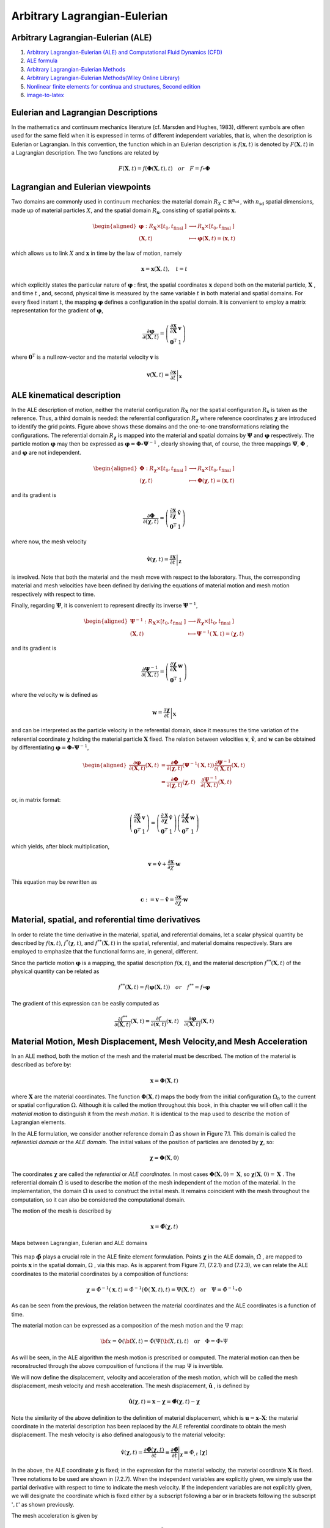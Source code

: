 Arbitrary Lagrangian-Eulerian
==================================
 
Arbitrary Lagrangian-Eulerian (ALE)
---------------------------------------------------------------------------
#. `Arbitrary Lagrangian-Eulerian (ALE) and Computational Fluid Dynamics (CFD) <https://2021.help.altair.com/2021/hwsolvers/rad/topics/solvers/rad/arbitrary_lagrangian_eulerian_computational_fluid_dynamics_c.htm>`_
#. `ALE formula <https://max.book118.com/html/2016/1212/71106288.shtm>`_
#. `Arbitrary Lagrangian-Eulerian Methods <https://ww2.lacan.upc.edu/scientificPublications/files/pdfs/2017-ECM-DHPR-blanc.pdf>`_
#. `Arbitrary Lagrangian-Eulerian Methods(Wiley Online Library) <https://onlinelibrary.wiley.com/doi/full/10.1002/0470091355.ecm009>`_
#. `Nonlinear finite elements for continua and structures, Second edition <https://www.wiley.com/en-nz/Nonlinear+Finite+Elements+for+Continua+and+Structures%2C+2nd+Edition-p-9781118632703>`_
#. `image-to-latex <https://github.com/kingyiusuen/image-to-latex/>`_




Eulerian and Lagrangian Descriptions
---------------------------------------------------------------------------
In the mathematics and continuum mechanics literature (cf. Marsden and Hughes, 1983),
different symbols are often used for the same field when it is expressed in terms of different
independent variables, that is, when the description is Eulerian or Lagrangian. In this
convention, the function which in an Eulerian description is :math:`f(\mathbf{x},t)` is denoted by :math:`F(\mathbf{X},t)` in a
Lagrangian description. The two functions are related by

.. math::
  F(\mathbf{X},t)=f(\mathbf{\Phi}(\mathbf{X},t),t) \quad or \quad F=f\circ  \mathbf{\Phi}

Lagrangian and Eulerian viewpoints
---------------------------------------------------------------------------

Two domains are commonly used in continuum mechanics: the material domain :math:`R_{X} \subset \mathbb{R}^{n_{\text {sd }}}`,
with :math:`n_{\text {sd }}` spatial dimensions, made up of material particles :math:`X`, and the spatial domain :math:`R_{\boldsymbol{x}}`,
consisting of spatial points :math:`\boldsymbol{x}`.

.. image:: images/ale1.png
   :width: 600

.. math::
  \begin{aligned}
    \boldsymbol{\varphi}: R_{\boldsymbol{X}} \times\left[t_{0}, t_{\text {final }}]\right. & \longrightarrow R_{\boldsymbol{x}} \times\left[t_{0}, t_{\text {final }}]\right. \\
    (\boldsymbol{X}, t) & \longmapsto \boldsymbol{\varphi}(\boldsymbol{X}, t)=(\boldsymbol{x}, t)
  \end{aligned}
  
which allows us to link :math:`X` and :math:`\boldsymbol{x}` in time by the law of motion, namely

.. math::
  \boldsymbol{x}=\boldsymbol{x}(\boldsymbol{X}, t), \quad t=t
  
which explicitly states the particular nature of :math:`\boldsymbol{\varphi}` : first, the spatial coordinates :math:`\boldsymbol{x}` depend both
on the material particle, :math:`\boldsymbol{X}` , and time :math:`t` , and, second, physical time is measured by the same
variable :math:`t` in both material and spatial domains. For every fixed instant :math:`t`, the mapping :math:`\boldsymbol{\varphi}` defines
a configuration in the spatial domain. It is convenient to employ a matrix representation for
the gradient of :math:`\boldsymbol{\varphi}`,

.. math::
  \frac{\partial \boldsymbol{\varphi}}{\partial(\boldsymbol{X}, t)}=\left(\begin{array}{cc}
  \frac{\partial \boldsymbol{x}}{\partial \boldsymbol{X}} & \boldsymbol{v} \\
  \mathbf{0}^{\mathrm{T}} & 1
  \end{array}\right)  
  
where :math:`\mathbf{0}^{\mathrm{T}}` is a null row-vector and the material velocity :math:`\boldsymbol{v}` is

.. math::
  \boldsymbol{v}(\boldsymbol{X}, t)=\left.\frac{\partial \boldsymbol{x}}{\partial t}\right|_{\boldsymbol{x}}  
  
ALE kinematical description
---------------------------------------------------------------------------

.. image:: images/ale2.png
   :width: 500
   
In the ALE description of motion, neither the material configuration :math:`R_{\boldsymbol{X}}` nor the spatial
configuration :math:`R_{\boldsymbol{x}}` is taken as the reference. Thus, a third domain is needed: the referential
configuration :math:`R_{\boldsymbol{\chi}}` where reference coordinates :math:`\boldsymbol{\chi}` are introduced to identify the grid points.
Figure above shows these domains and the one-to-one transformations relating the configurations.
The referential domain :math:`R_{\boldsymbol{\chi}}` is mapped into the material and spatial domains by :math:`\boldsymbol{\Psi}` and :math:`\boldsymbol{\varphi}`
respectively. The particle motion :math:`\boldsymbol{\varphi}`  may then be expressed as :math:`\boldsymbol{\varphi}=\boldsymbol{\Phi} \circ \boldsymbol{\Psi}^{-1}` , clearly showing
that, of course, the three mappings :math:`\boldsymbol{\Psi}`, :math:`\boldsymbol{\Phi}` , and :math:`\boldsymbol{\varphi}` are not independent. 
  
.. math::
  \begin{aligned}
  \boldsymbol{\Phi}: R_{\boldsymbol{\chi}} \times\left[t_0, t_{\text {final }}]\right. & \longrightarrow R_{\boldsymbol{x}} \times\left[t_0, t_{\text {final }}]\right. \\
  (\boldsymbol{\chi}, t) & \longmapsto \boldsymbol{\Phi}(\boldsymbol{\chi}, t)=(\boldsymbol{x}, t)
  \end{aligned}
  
and its gradient is

.. math::
  \frac{\partial \boldsymbol{\Phi}}{\partial(\boldsymbol{\chi}, t)}=\left(\begin{array}{ll}
  \frac{\partial \boldsymbol{x}}{\partial \boldsymbol{\chi}} & \hat{\boldsymbol{v}} \\
  \mathbf{0}^{\mathrm{T}} & 1
  \end{array}\right)
  
where now, the mesh velocity

.. math::
  \hat{\boldsymbol{v}}(\boldsymbol{\chi}, t)=\left.\frac{\partial \boldsymbol{x}}{\partial t}\right|_{\boldsymbol{\chi}}
  
is involved. Note that both the material and the mesh move with respect to the laboratory.
Thus, the corresponding material and mesh velocities have been defined by deriving the
equations of material motion and mesh motion respectively with respect to time.

Finally, regarding :math:`\boldsymbol{\Psi}`, it is convenient to represent directly its inverse :math:`\boldsymbol{\Psi}^{-1}`,

.. math::
  \begin{aligned}
  \boldsymbol{\Psi}^{-1}: R_{\boldsymbol{X}} \times\left[t_0, t_{\text {final }}]\right. & \longrightarrow R_{\boldsymbol{\chi}} \times\left[t_0, t_{\text {final }}]\right. \\
  (\boldsymbol{X}, t) & \longmapsto \boldsymbol{\Psi}^{-1}(\boldsymbol{X}, t)=(\boldsymbol{\chi}, t)
  \end{aligned}
  
and its gradient is

.. math::
  \frac{\partial \boldsymbol{\Psi}^{-1}}{\partial(\boldsymbol{X}, t)}=\left(\begin{array}{cc}
  \frac{\partial \boldsymbol{\chi}}{\partial \boldsymbol{X}} & \boldsymbol{w} \\
  \mathbf{0}^{\mathrm{T}} & 1
  \end{array}\right)
  
where the velocity :math:`\boldsymbol{w}` is defined as  

.. math::
  \boldsymbol{w}=\left.\frac{\partial \boldsymbol{\chi}}{\partial t}\right|_{\boldsymbol{X}}
  
and can be interpreted as the particle velocity in the referential domain, since it measures
the time variation of the referential coordinate :math:`\boldsymbol{\chi}` holding the material particle :math:`\boldsymbol{X}` fixed. The
relation between velocities :math:`\boldsymbol{v}`, :math:`\hat{\boldsymbol{v}}`, and :math:`\boldsymbol{w}` can be obtained by differentiating :math:`\boldsymbol{\varphi}=\boldsymbol{\Phi} \circ \boldsymbol{\Psi}^{-1}`,

.. math::
  \begin{aligned}
  \frac{\partial \boldsymbol{\varphi}}{\partial(\boldsymbol{X}, t)}(\boldsymbol{X}, t) & =\frac{\partial \boldsymbol{\Phi}}{\partial(\boldsymbol{\chi}, t)}\left(\boldsymbol{\Psi}^{-1}(\boldsymbol{X}, t)\right) \frac{\partial \boldsymbol{\Psi}^{-1}}{\partial(\boldsymbol{X}, t)}(\boldsymbol{X}, t) \\
  & =\frac{\partial \boldsymbol{\Phi}}{\partial(\boldsymbol{\chi}, t)}(\boldsymbol{\chi}, t) \quad \frac{\partial \boldsymbol{\Psi}^{-1}}{\partial(\boldsymbol{X}, t)}(\boldsymbol{X}, t)
  \end{aligned}
  
or, in matrix format:

.. math::
  \left(\begin{array}{cc}
  \frac{\partial \boldsymbol{x}}{\partial \boldsymbol{X}} & \boldsymbol{v} \\
  \mathbf{0}^T & 1
  \end{array}\right)=\left(\begin{array}{ll}
  \frac{\partial \boldsymbol{x}}{\partial \boldsymbol{\chi}} & \hat{\boldsymbol{v}} \\
  \mathbf{0}^T & 1
  \end{array}\right)\left(\begin{array}{cc}
  \frac{\partial \boldsymbol{\chi}}{\partial \boldsymbol{X}} & \boldsymbol{w} \\
  \mathbf{0}^T & 1
  \end{array}\right)
  
which yields, after block multiplication,

.. math::
  \boldsymbol{v}=\hat{\boldsymbol{v}}+\frac{\partial \boldsymbol{x}}{\partial \chi} \cdot \boldsymbol{w}

This equation may be rewritten as

.. math::
  \boldsymbol{c}:=\boldsymbol{v}-\hat{\boldsymbol{v}}=\frac{\partial \boldsymbol{x}}{\partial \chi} \cdot \boldsymbol{w}
  
Material, spatial, and referential time derivatives
---------------------------------------------------------------------------

In order to relate the time derivative in the material, spatial, and referential domains, let
a scalar physical quantity be described by :math:`f(\boldsymbol{x}, t)`, :math:`f^{*}(\boldsymbol{\chi}, t)`, and :math:`f^{* *}(\boldsymbol{X}, t)` in the spatial,
referential, and material domains respectively. Stars are employed to emphasize that the
functional forms are, in general, different.

Since the particle motion :math:`\boldsymbol{\varphi}` is a mapping, the spatial description :math:`f(\boldsymbol{x}, t)`, and the material
description :math:`f^{* *}(\boldsymbol{X}, t)` of the physical quantity can be related as

.. math::
  f^{* *}(\boldsymbol{X}, t)=f(\boldsymbol{\varphi}(\boldsymbol{X}, t)) \quad or \quad f^{* *}=f \circ \boldsymbol{\varphi}
  
The gradient of this expression can be easily computed as

.. math::
  \frac{\partial f^{* *}}{\partial(\boldsymbol{X}, t)}(\boldsymbol{X}, t)=\frac{\partial f}{\partial(\boldsymbol{x}, t)}(\boldsymbol{x}, t) \quad \frac{\partial \boldsymbol{\varphi}}{\partial(\boldsymbol{X}, t)}(\boldsymbol{X}, t)
  
  
Material Motion, Mesh Displacement, Mesh Velocity,and Mesh Acceleration
---------------------------------------------------------------------------

In an ALE method, both the motion of the mesh and the material must be described. The
motion of the material is described as before by:

.. math::
  \mathbf{x}=\boldsymbol{\Phi}(\mathbf{X}, t)
  
where :math:`\mathbf{X}` are the material coordinates. The function :math:`\boldsymbol{\Phi}(\mathbf{X}, t)` maps the body from the initial configuration :math:`\Omega_{0}` to the current or spatial configuration :math:`\Omega`. Although it is called the motion
throughout this book, in this chapter we will often call it the *material motion* to distinguish it
from the *mesh motion*. It is identical to the map used to describe the motion of Lagrangian elements.

In the ALE formulation, we consider another reference domain :math:`\hat{\Omega}` as shown in Figure 7.1.
This domain is called the *referential domain* or the *ALE domain*. The initial values of the
position of particles are denoted by :math:`\boldsymbol{\chi}`, so:

.. math::
  \boldsymbol{\chi}=\boldsymbol{\Phi}(\mathbf{X}, 0)
  
The coordinates :math:`\boldsymbol{\chi}` are called the *referential* or *ALE coordinates*. In most cases :math:`\boldsymbol{\Phi}(\mathbf{X}, 0)=\mathbf{X}`, so
:math:`\boldsymbol{\chi}(\mathbf{X}, 0)=\mathbf{X}` . The referential domain :math:`\hat{\Omega}` is used to describe the motion of the mesh independent
of the motion of the material. In the implementation, the domain :math:`\hat{\Omega}` is used to construct the
initial mesh. It remains coincident with the mesh throughout the computation, so it can also be
considered the computational domain.

The motion of the mesh is described by  

.. math::
  \mathbf{x}=\hat{\boldsymbol{\Phi}}(\boldsymbol{\chi}, t)
  
.. figure:: images/ale3.png
   :width: 800
   :align: center
   
   Maps between Lagrangian, Eulerian and ALE domains
   
This map :math:`\hat{\boldsymbol{\phi}}` plays a crucial role in the ALE finite element formulation. Points :math:`\boldsymbol{\chi}` in the ALE
domain, :math:`\hat{\Omega}` , are mapped to points :math:`\boldsymbol{x}` in the spatial domain, :math:`\Omega` , via this map.
As is apparent from Figure 7.1, (7.2.1) and (7.2.3), we can relate the ALE coordinates to the
material coordinates by a composition of functions:


.. math::
  {\boldsymbol{\chi}}={\hat{\Phi}}^{-1}(\mathbf{x},t)={\hat{\Phi}}^{-1}(\Phi(\mathbf{X},t),t)=\Psi(\mathbf{X},t)\quad{\mathrm{or}}\quad\Psi={\hat{\Phi}}^{-1}\circ\Phi 
  
As can be seen from the previous, the relation between the material coordinates and the ALE
coordinates is a function of time.

The material motion can be expressed as a composition of the mesh motion and the :math:`\Psi`
map:  

.. math::
  {\bf x}={\Phi}({\bf X},t)=\hat{\Phi}(\Psi({\bf X},t),t)\quad\mathrm{or}\quad\Phi=\hat{\Phi}\circ\Psi 
  
As will be seen, in the ALE algorithm the mesh motion is prescribed or computed. The material
motion can then be reconstructed through the above composition of functions if the map :math:`\Psi` is
invertible.

We will now define the displacement, velocity and acceleration of the mesh motion, which
will be called the mesh displacement, mesh velocity and mesh acceleration. The mesh
displacement, :math:`\hat{\mathbf{u}}` , is defined by 

.. math::
  {\hat{\mathbf{u}}}(\boldsymbol{\chi},t)=\mathbf{x}-\boldsymbol{\chi}={\hat{\boldsymbol\Phi}} ( \boldsymbol{\chi}, t ) -\boldsymbol{\chi} 
  
Note the similarity of the above definition to the definition of material displacement, which is
:math:`\mathbf{u} = \mathbf{x} – \mathbf{X}`: the material coordinate in the material description has been replaced by the ALE
referential coordinate to obtain the mesh displacement. The mesh velocity is also defined
analogously to the material velocity:

.. math::
  {\hat{\mathbf{v}}}(\boldsymbol{\chi},t)={\frac{\partial{\hat{\boldsymbol\Phi}}(\boldsymbol{\chi},t)}{\partial t}}\equiv{\frac{\partial{\hat{\boldsymbol\Phi}}}{\partial t}}\Bigg |_{\boldsymbol{\chi}}\equiv{\hat{\Phi}}_{,t}\;\left[\boldsymbol{\chi}\right]
  
In the above, the ALE coordinate :math:`\boldsymbol{\chi}` is fixed; in the expression for the material velocity, the
material coordinate :math:`\mathbf{X}` is fixed. Three notations to be used are shown in (7.2.7). When the
independent variables are explicitly given, we simply use the partial derivative with respect to
time to indicate the mesh velocity. If the independent variables are not explicitly given, we
will designate the coordinate which is fixed either by a subscript following a bar or in brackets
following the subscript ':math:`,t`' as shown previously.

The mesh acceleration is given by 

.. math::
  \hat{\mathbf{a}}=\frac{\partial \hat{\mathbf{v}}(\boldsymbol{\chi}, t)}{\partial t}=\frac{\partial^{2} \hat{\mathbf{u}}(\boldsymbol{\chi}, t)}{\partial t^{2}}=\hat{\mathbf{u}}_{,t t[\boldsymbol{\chi}]} 
  
Neither the mesh acceleration nor the mesh velocity have any physical meaning in an ALE
mesh which is not Lagrangian. When the mesh is Lagrangian, they correspond to the material
velocity and acceleration.

Material Time Derivative and Convective Velocity
---------------------------------------------------------------------------
In ALE descriptions, fields are usually expressed as functions of the ALE coordinates :math:`\boldsymbol{\chi}` and
time :math:`t`. The material time derivative (or total derivative) must then be obtained by the chain
rule, similar to the process used in Section 3.2.5 to obtain the material time derivative in an
Eulerian description. Consider a specific function, :math:`f(\boldsymbol{\chi},t)`. Using the chain rule gives

.. math::
  \cfrac{Df}{Dt} \equiv \dot{f} (\boldsymbol{\chi},t)=\cfrac{\partial {f} (\boldsymbol{\chi},t)}{\partial t}
  + \cfrac{\partial {f} (\boldsymbol{\chi},t)}{\partial {\chi_{i}}}\cfrac{\partial {\chi_{i}} }{\partial t}
  =f_{,t}[\boldsymbol{\chi}] + \cfrac{\partial {f} }{\partial {\chi_{i}}}\cfrac{\partial {\chi_{i}} }{\partial t}

-

.. math::  
  \begin{align}
  {x}_{1}={x}_{1}(\chi_{1},\chi_{2},t)=\hat{\phi}_{1}(\chi_{1},\chi_{2},t)\\
  {x}_{2}={x}_{2}(\chi_{1},\chi_{2},t)=\hat{\phi}_{2}(\chi_{1},\chi_{2},t)
  \end{align}
  
-

.. math::    
  \begin{align}
  {v}_{1}={f}_{1}(x_{1},x_{2},t)={f}_{1}(\hat{\phi}_{1}(\chi_{1},\chi_{2},t),\hat{\phi}_{2}(\chi_{1},\chi_{2},t),t)=\hat{f}_{1}(\chi_{1},\chi_{2},t)\\
  {v}_{2}={f}_{2}(x_{1},x_{2},t)={f}_{2}(\hat{\phi}_{1}(\chi_{1},\chi_{2},t),\hat{\phi}_{2}(\chi_{1},\chi_{2},t),t)=\hat{f}_{2}(\chi_{1},\chi_{2},t)\\
  \end{align}  

-

.. math:: 
  \begin{align}
  \cfrac{\partial \hat{f}_{1}(\chi_{1},\chi_{2},t)}{\partial t} &=\cfrac{\partial {f}_{1}(\hat{\phi}_{1}(\chi_{1},\chi_{2},t),\hat{\phi}_{2}(\chi_{1},\chi_{2},t),t)}{\partial t}\\
  &+\cfrac{\partial {f}_{1}(\hat{\phi}_{1}(\chi_{1},\chi_{2},t),\hat{\phi}_{2}(\chi_{1},\chi_{2},t),t)}{\partial x_{1}}\cdot \cfrac{\partial\hat{\phi}_{1}(\chi_{1},\chi_{2},t)}{\partial t}\\
  &+\cfrac{\partial {f}_{1}(\hat{\phi}_{1}(\chi_{1},\chi_{2},t),\hat{\phi}_{2}(\chi_{1},\chi_{2},t),t)}{\partial x_{2}}\cdot \cfrac{\partial\hat{\phi}_{2}(\chi_{1},\chi_{2},t)}{\partial t}
  \end{align}
  
-

.. math:: 
  \begin{align}
  \cfrac{\partial \hat{f}_{1}(\chi_{1},\chi_{2},t)}{\partial t} &=\cfrac{\partial {f}_{1}(\hat{\phi}_{1}(\chi_{1},\chi_{2},t),\hat{\phi}_{2}(\chi_{1},\chi_{2},t),t)}{\partial t}\\
  &+\cfrac{\partial {f}_{1}(\hat{\phi}_{1}(\chi_{1},\chi_{2},t),\hat{\phi}_{2}(\chi_{1},\chi_{2},t),t)}{\partial x_{1}}\cdot {\hat{v}_{1}(\chi_{1},\chi_{2},t)}\\
  &+\cfrac{\partial {f}_{1}(\hat{\phi}_{1}(\chi_{1},\chi_{2},t),\hat{\phi}_{2}(\chi_{1},\chi_{2},t),t)}{\partial x_{2}}\cdot {\hat{v}_{2}(\chi_{1},\chi_{2},t)}
  \end{align}
  
-

.. math:: 
  \begin{array}{l}
  \cfrac{\mathrm{D} f(\mathbf{x},t)}{\mathrm{D} t}&=\cfrac{\partial f(\mathbf{x},t)}{\partial t}+v_{i}(\mathbf{x},t) \cfrac{\partial f(\mathbf{x},t)}{\partial x_{i}}\\
  &=\cfrac{\partial f(\mathbf{x},t)}{\partial t}+\mathbf{v}(\mathbf{x},t) \cdot \nabla f(\mathbf{x},t)\\
  &=\cfrac{\partial f(\mathbf{x},t)}{\partial t}+\mathbf{v}(\mathbf{x},t) \cdot \operatorname{grad} f(\mathbf{x},t) \\
  \end{array}  
  
-

.. math:: 
  \begin{array}{l}
  \cfrac{\mathrm{D} f(\boldsymbol{\chi},t)}{\mathrm{D} t}\equiv \dot{f} (\boldsymbol{\chi},t)=\cfrac{\partial f(\boldsymbol{\chi},t)}{\partial t}+v_{i}(\mathbf{x},t) \cfrac{\partial f(\boldsymbol{\chi},t)}{\partial {\chi}_{i}}\\
  \end{array}   

-

.. math:: 

  \begin{align}
  {h}_{1}={g}_{1}(\chi_{1},\chi_{2},t)={g}_{1}(\psi_{1}(X_{1},X_{2},t),\psi_{2}(X_{1},X_{2},t),t)=\hat{g}_{1}(X_{1},X_{2},t)\\
  {h}_{2}={g}_{2}(\chi_{1},\chi_{2},t)={g}_{2}(\psi_{1}(X_{1},X_{2},t),\psi_{2}(X_{1},X_{2},t),t)=\hat{g}_{2}(X_{1},X_{2},t)
  \end{align}  

-

.. math:: 
  
  \begin{align}
  \chi_{1}=\psi_{1}(X_{1},X_{2},t)\\
  \chi_{2}=\psi_{2}(X_{1},X_{2},t)\\
  \end{align} 
  
-

.. math:: 
  \begin{array}{l}
  \cfrac{\mathrm{D} {g}_{1}(\chi_{1},\chi_{2},t)}{\mathrm{D} t}&\equiv \dot{g}_{1}(\chi_{1},\chi_{2},t)\\
  &=\cfrac{\partial {g}_{1}(\chi_{1},\chi_{2},t)}{\partial t}\\
  &+\cfrac{\partial {g}_{1}(\chi_{1},\chi_{2},t)}{\partial {\chi}_{1}}\cdot \cfrac{\partial \psi_{1}(X_{1},X_{2},t)}{\partial t} \\
  &+\cfrac{\partial {g}_{1}(\chi_{1},\chi_{2},t)}{\partial {\chi}_{2}}\cdot \cfrac{\partial \psi_{2}(X_{1},X_{2},t)}{\partial t} \\
  \end{array}    

We now define the referential particle velocity :math:`w_{i}` by

.. math::
  w_{i}=\cfrac{\partial \Psi_{i}(\mathbf{X},t)}{\partial x} =\cfrac{\partial \chi_{i}}{\partial t}\Bigg|_{[\mathbf{X}]} 
  
-

.. math:: 
  \begin{array}{l}
  &w_{1}(X_{1},X_{2},t)=\cfrac{\partial \psi_{1}(X_{1},X_{2},t)}{\partial t}= \cfrac{\partial \chi_{1}(X_{1},X_{2},t)}{\partial t}\Bigg |_{[\mathbf{X}]}\\
  &w_{2}(X_{1},X_{2},t)=\cfrac{\partial \psi_{2}(X_{1},X_{2},t)}{\partial t}= \cfrac{\partial \chi_{2}(X_{1},X_{2},t)}{\partial t}\Bigg |_{[\mathbf{X}]}\\
  \end{array}
  
-

.. math:: 
   w_{i}(\mathbf{X},t)=\cfrac{\partial \psi_{i}(\mathbf{X},t)}{\partial t}= \cfrac{\partial \chi_{i}(\mathbf{X},t)}{\partial t}\Bigg |_{[\mathbf{X}]}\\
  
-

.. math:: 
  \begin{array}{l}
  \cfrac{\mathrm{D} {g}_{1}(\chi_{1},\chi_{2},t)}{\mathrm{D} t}\equiv \dot{g}_{1}(\chi_{1},\chi_{2},t)\\
  =\cfrac{\partial {g}_{1}(\chi_{1},\chi_{2},t)}{\partial t}
  +\cfrac{\partial {g}_{1}(\chi_{1},\chi_{2},t)}{\partial {\chi}_{1}}\cdot w_{1}(X_{1},X_{2},t)
  +\cfrac{\partial {g}_{1}(\chi_{1},\chi_{2},t)}{\partial {\chi}_{2}}\cdot w_{2}(X_{1},X_{2},t) \\
  \cfrac{\mathrm{D} {g}_{2}(\chi_{1},\chi_{2},t)}{\mathrm{D} t}\equiv \dot{g}_{2}(\chi_{1},\chi_{2},t)\\
  =\cfrac{\partial {g}_{2}(\chi_{1},\chi_{2},t)}{\partial t}
  +\cfrac{\partial {g}_{2}(\chi_{1},\chi_{2},t)}{\partial {\chi}_{1}}\cdot w_{1}(X_{1},X_{2},t)
  +\cfrac{\partial {g}_{2}(\chi_{1},\chi_{2},t)}{\partial {\chi}_{2}}\cdot w_{2}(X_{1},X_{2},t) \\  
  \end{array}   
  
-

.. math:: 
  \begin{array}{l}
  \cfrac{\mathrm{D} {g}(\chi_{1},\chi_{2},t)}{\mathrm{D} t}\equiv \dot{g}(\chi_{1},\chi_{2},t)\\
  =\cfrac{\partial {g}(\chi_{1},\chi_{2},t)}{\partial t}
  +\cfrac{\partial {g}(\chi_{1},\chi_{2},t)}{\partial {\chi}_{1}}\cdot w_{1}(X_{1},X_{2},t)
  +\cfrac{\partial {g}(\chi_{1},\chi_{2},t)}{\partial {\chi}_{2}}\cdot w_{2}(X_{1},X_{2},t) \\
  \end{array}   
  
-

.. math::   
  \begin{array}{l}
  \cfrac{\mathrm{D} {g}(\chi_{1},\chi_{2},t)}{\mathrm{D} t}\equiv \dot{g}(\chi_{1},\chi_{2},t)\\
  =\cfrac{\partial {g}(\chi_{1},\chi_{2},t)}{\partial t}
  +\cfrac{\partial {g}(\chi_{1},\chi_{2},t)}{\partial {\chi}_{j}}\cdot w_{j}(X_{1},X_{2},t)
  \end{array}   
  
-

.. math:: 
  \begin{array}{l}
  \cfrac{\mathrm{D} {g}(\boldsymbol\chi,t)}{\mathrm{D} t}\equiv \dot{g}(\boldsymbol\chi,t)
  =\cfrac{\partial {g}(\boldsymbol\chi,t)}{\partial t}
  +\cfrac{\partial {g}(\boldsymbol\chi,t)}{\partial {\chi}_{j}}\cdot w_{j}(\mathbf{X},t)
  \end{array}  
  
-

.. math:: 
  \begin{array}{l}
  \cfrac{\mathrm{D} {f}(\boldsymbol\chi,t)}{\mathrm{D} t}\equiv \dot{f}(\boldsymbol\chi,t)
  =\cfrac{\partial {f}(\boldsymbol\chi,t)}{\partial t}
  +\cfrac{\partial {f}(\boldsymbol\chi,t)}{\partial {\chi}_{j}}\cdot w_{j}(\mathbf{X},t)
  \end{array} 
  
-

.. math:: 
  \begin{array}{l}
  \cfrac{\mathrm{D} {f}(\boldsymbol\chi,t)}{\mathrm{D} t}\equiv \dot{f}(\boldsymbol\chi,t)
  =\cfrac{\partial {f}(\boldsymbol\chi,t)}{\partial t}
  +\cfrac{\partial {f}(\boldsymbol\chi,t)}{\partial {\chi}_{j}}\cdot w_{j}(\mathbf{X},t)
  \end{array}   
  
-

.. math:: 
  \begin{array}{l}
  \cfrac{\mathrm{D} {f}(\boldsymbol\chi,t)}{\mathrm{D} t}\equiv \dot{f}(\boldsymbol\chi,t)
  =\cfrac{\partial {f}(\boldsymbol\chi,t)}{\partial t}
  +\cfrac{\partial {f}(\boldsymbol\chi,t)}{\partial {\chi}_{j}}\cdot \cfrac{\partial \psi_{j}(\mathbf{X},t)}{\partial t}\Bigg |_{[\mathbf{X}]}\\
  \cfrac{\mathrm{D} {f}(\boldsymbol\chi,t)}{\mathrm{D} t}\equiv \dot{f}(\boldsymbol\chi,t)
  =\cfrac{\partial {f}(\boldsymbol\chi,t)}{\partial t}
  +\cfrac{\partial {f}(\boldsymbol\chi,t)}{\partial {\chi}_{j}}\cdot \cfrac{\partial \chi_{j}(\mathbf{X},t)}{\partial t}\Bigg |_{[\mathbf{X}]}\\
  \end{array}

-

.. math:: 
   w_{i}(\mathbf{X},t)=\cfrac{\partial \psi_{i}(\mathbf{X},t)}{\partial t}= \cfrac{\partial \chi_{i}(\mathbf{X},t)}{\partial t}\Bigg |_{[\mathbf{X}]}\\

  
the following expression for the material time derivative

.. math:: 
  \begin{array}{l}
  \cfrac{\mathrm{D} {f}(\boldsymbol\chi,t)}{\mathrm{D} t}\equiv \dot{f}(\boldsymbol\chi,t)
  =\cfrac{\partial {f}(\boldsymbol\chi,t)}{\partial t}\Bigg |_{[\boldsymbol\chi]}
  +\cfrac{\partial {f}(\boldsymbol\chi,t)}{\partial {\chi}_{j}}\cdot \cfrac{\partial \chi_{i}(\mathbf{X},t)}{\partial t}\Bigg |_{[\mathbf{X}]}\\
  \cfrac{\mathrm{D} {f}(\boldsymbol\chi,t)}{\mathrm{D} t}\equiv \dot{f}(\boldsymbol\chi,t)
  =\cfrac{\partial {f}(\boldsymbol\chi,t)}{\partial t}\Bigg |_{[\boldsymbol\chi]}
  +\cfrac{\partial {f}(\boldsymbol\chi,t)}{\partial {\chi}_{j}}\cdot w_{j}(\mathbf{X},t)\\
  \end{array}
  
-

.. math::
  \cfrac{Df}{Dt} \equiv \dot{f} (\boldsymbol{\chi},t)
  = f_{,t}[\boldsymbol{\chi}] + \cfrac{\partial {f} }{\partial {\chi_{i}}}w_{i}
  
-

.. math::
  \begin{array}{l}
  \cfrac{Df}{Dt} \equiv \dot{f} (\boldsymbol{\chi},t)
  = f(\boldsymbol\chi,t)_{,t}[\boldsymbol{\chi}] + \cfrac{\partial {f}(\boldsymbol\chi,t) }{\partial {\chi_{i}}}w_{i}(\mathbf{X},t)
  \end{array}  
  
In the formulations to be given later, the ALE field variables are often treated as functions
of the material coordinates :math:`\mathbf{X}` and time. Hence, it is convenient to develop expressions for the
material time derivative in terms of the spatial gradient. 

.. math::
  \mathbf{x}={\Phi}(\mathbf{X}, t)=\hat{\Phi}({\Psi}(\mathbf{X}, t),t)=\hat{\Phi}\circ{\Psi}
  
-

.. math::
  \mathbf{v}(\mathbf{X},t)=\cfrac{\partial \mathbf{\Phi}(\mathbf{X},t)}{\partial x} 
  
-

.. math::
  \begin{align}
  {x}_{1}={x}_{1}(X_{1},X_{2},t)={\phi}_{1}(X_{1},X_{2},t)\\
  {x}_{2}={x}_{2}(X_{1},X_{2},t)={\phi}_{2}(X_{1},X_{2},t)
  \end{align}
  
  
-

.. math::
  \begin{align}
  {v}_{1}={v}_{1}(X_{1},X_{2},t)=\cfrac {\partial{\phi}_{1}(X_{1},X_{2},t)} {\partial t }\\
  {v}_{2}={v}_{2}(X_{1},X_{2},t)=\cfrac {\partial{\phi}_{2}(X_{1},X_{2},t)} {\partial t }
  \end{align}  
  
-  
  
.. math::
  \begin{align}
  {x}_{1}={x}_{1}(X_{1},X_{2},t)={\phi}_{1}(X_{1},X_{2},t)\\
  {x}_{2}={x}_{2}(X_{1},X_{2},t)={\phi}_{2}(X_{1},X_{2},t)
  \end{align}  
  
-  

.. math::
  \begin{align}
  {x}_{1}={x}_{1}(X_{1},X_{2},t)={\phi}_{1}(X_{1},X_{2},t)=\hat{\phi}_{1}(\chi_{1},\chi_{2},t)=\hat{\phi}_{1}(\chi_{1}(X_{1},X_{2},t),\chi_{2}(X_{1},X_{2},t),t)\\
  {x}_{2}={x}_{2}(X_{1},X_{2},t)={\phi}_{2}(X_{1},X_{2},t)=\hat{\phi}_{2}(\chi_{1},\chi_{2},t)=\hat{\phi}_{2}(\chi_{1}(X_{1},X_{2},t),\chi_{2}(X_{1},X_{2},t),t)
  \end{align} 
  
-  

.. math::
  \begin{align}
  \chi_{1}=\psi_{1}(X_{1},X_{2},t)\\
  \chi_{2}=\psi_{2}(X_{1},X_{2},t)
  \end{align}
  
-  

.. math::  
  \begin{align}
  {v}_{1}&={v}_{1}(X_{1},X_{2},t)=\cfrac{ \partial{\phi}_{1}(X_{1},X_{2},t)} {\partial t }\\
  &=\cfrac {\partial \hat {\phi}_{1}({\chi}_{1},{\chi}_{2},t)} {\partial t }+
  \cfrac {\partial \hat {\phi}_{1}({\chi}_{1},{\chi}_{2},t)} {\partial {\chi}_{1} }\cdot 
  \cfrac {\partial \psi_{1}(X_{1},X_{2},t)}{\partial {t} }+
  \cfrac {\partial \hat {\phi}_{1}({\chi}_{1},{\chi}_{2},t)} {\partial {\chi}_{2} }\cdot 
  \cfrac {\partial \psi_{2}(X_{1},X_{2},t)}{\partial {t} }\\
  {v}_{2}&={v}_{2}(X_{1},X_{2},t)=\cfrac {\partial{\phi}_{2}(X_{1},X_{2},t)} {\partial t }\\
  &=\cfrac {\partial \hat {\phi}_{2}({\chi}_{1},{\chi}_{2},t)} {\partial t }+
  \cfrac {\partial \hat {\phi}_{2}({\chi}_{1},{\chi}_{2},t)} {\partial {\chi}_{1} }\cdot 
  \cfrac {\partial \psi_{1}(X_{1},X_{2},t)}{\partial {t} }+
  \cfrac {\partial \hat {\phi}_{2}({\chi}_{1},{\chi}_{2},t)} {\partial {\chi}_{2} }\cdot 
  \cfrac {\partial \psi_{2}(X_{1},X_{2},t)}{\partial {t} }\\
  \end{align}

-  

.. math::  
  \begin{align}
  {v}_{j}&={v}_{j}(X_{1},X_{2},t)=\cfrac{ \partial{\phi}_{j}(X_{1},X_{2},t)} {\partial t }\\
  &=\cfrac {\partial \hat {\phi}_{j}({\chi}_{1},{\chi}_{2},t)} {\partial t }+
  \cfrac {\partial \hat {\phi}_{j}({\chi}_{1},{\chi}_{2},t)} {\partial {\chi}_{k} }\cdot 
  \cfrac {\partial \psi_{k}(X_{1},X_{2},t)}{\partial {t} }\\
  \end{align}
  
-  

.. math:: 
  \begin{align}
  {v}_{j}&={v}_{j}(\mathbf{X},t)=\cfrac{ \partial{\phi}_{j}(\mathbf{X},t)} {\partial t }
  =\cfrac {\partial \hat {\phi}_{j}(\boldsymbol{\chi},t)} {\partial t }+
  \cfrac {\partial \hat {\phi}_{j}(\boldsymbol{\chi},t)} {\partial {\chi}_{k} }\cdot 
  \cfrac {\partial \psi_{k}(\mathbf{X},t)}{\partial {t} }\\
  \end{align}
  
-  

.. math::   
  \begin{align}
  {v}_{j}&={v}_{j}(\mathbf{X},t)=
  \hat{v}_{j}(\boldsymbol{\chi},t)+
  \cfrac {\partial x_{j}(\boldsymbol{\chi},t)} {\partial {\chi}_{k}(\mathbf{X},t) }\cdot 
  \cfrac {\partial \psi_{k}(\mathbf{X},t)}{\partial {t} }\\
  \end{align}

-  

.. math::
  \begin{align}
  {v}_{j}&={v}_{j}(\mathbf{X},t)=
  \hat{v}_{j}(\boldsymbol{\chi},t)+
  \cfrac {\partial x_{j}(\boldsymbol{\chi},t)} {\partial {\chi}_{k}(\mathbf{X},t) }\cdot 
  \cfrac {\partial {\chi}_{k}(\mathbf{X},t)}{\partial {t} }\Bigg |_{[\mathbf{X}]} \\
  \end{align} 
  
-  

.. math::  
  w_{k}(\mathbf{X},t)=\cfrac{\partial \psi_{k}(\mathbf{X},t)}{\partial t}= \cfrac{\partial \chi_{k}(\mathbf{X},t)}{\partial t}\Bigg |_{[\mathbf{X}]}\\  

-  

.. math:: 

 \begin{align}
  \cfrac {\partial x_{j}(\boldsymbol{\chi},t)} {\partial {\chi}_{k}(\mathbf{X},t) }\cdot 
  \cfrac {\partial {\chi}_{k}(\mathbf{X},t)}{\partial {t} }\Bigg |_{[\mathbf{X}]}=
  \cfrac {\partial x_{j}(\boldsymbol{\chi},t)} {\partial {\chi}_{k}(\mathbf{X},t) }\cdot 
  w_{k}(\mathbf{X},t)=  \cfrac {\partial x_{j}} {\partial {\chi}_{k} }\cdot w_{k}
  \end{align} 

 
Now we define the convective velocity, :math:`\mathbf{c}`, as the difference between the material and mesh
velocities:

.. math::
  \begin{align}
  c_{1} =v_{1}(\mathbf{X},t)-\hat{v}_{1}(\boldsymbol{\chi},t)\\
  c_{2} =v_{2}(\mathbf{X},t)-\hat{v}_{2}(\boldsymbol{\chi},t)\\
  c_{j} =v_{j}(\mathbf{X},t)-\hat{v}_{j}(\boldsymbol{\chi},t)
  \end{align}

-
  
.. math::
  \begin{align}
  c_{j} =v_{j}(\mathbf{X},t)-\hat{v}_{j}(\boldsymbol{\chi},t)=
  \cfrac {\partial x_{j}(\boldsymbol{\chi},t)} {\partial {\chi}_{k}(\mathbf{X},t) }\cdot 
  \cfrac {\partial {\chi}_{k}(\mathbf{X},t)}{\partial {t} }\Bigg |_{[\mathbf{X}]}=
  \cfrac {\partial x_{j}(\boldsymbol{\chi},t)} {\partial {\chi}_{k}(\mathbf{X},t) }\cdot 
  w_{k}(\mathbf{X},t)=  \cfrac {\partial x_{j}} {\partial {\chi}_{k} }\cdot w_{k}
  \end{align}   
  

This relationship between the convected velocity :math:`\mathbf{c}`, material velocity :math:`\mathbf{v}`, mesh velocity :math:`\mathbf{\hat{v}}` and
the referential velocity :math:`\mathbf{w}` will be used frequently in the ALE formulation.

.. math::
  \begin{align}
  x_{1} = x_{1}(\chi_{1},\chi_{2},t) = \hat{\phi}_{1}(\chi_{1},\chi_{2},t)\\
  x_{2} = x_{2}(\chi_{1},\chi_{2},t) = \hat{\phi}_{2}(\chi_{1},\chi_{2},t)
  \end{align}
  
-
  
.. math::
  \begin{align}
  f(x_{1},x_{2},t)=f(x_{1}(\chi_{1},\chi_{2},t),x_{2}(\chi_{1},\chi_{2},t),t)=
  f(\hat{\phi}_{1}(\chi_{1},\chi_{2},t),\hat{\phi}_{2}(\chi_{1},\chi_{2},t),t)=
  \hat{f}(\chi_{1},\chi_{2},t)
  \end{align}
  
-
  
.. math::
  \begin{align}
  \cfrac{\partial \hat{f}(\chi_{1},\chi_{2},t)}{\partial \chi_{1}} =\cfrac{\partial {f}(\hat{\phi}_{1}(\chi_{1},\chi_{2},t),\hat{\phi}_{2}(\chi_{1},\chi_{2},t),t)}{\partial x_{1}}\cdot \cfrac{\partial \hat{\phi}_{1}(\chi_{1},\chi_{2},t)}{\partial \chi_{1}}\\
  +\cfrac{\partial {f}(\hat{\phi}_{1}(\chi_{1},\chi_{2},t),\hat{\phi}_{2}(\chi_{1},\chi_{2},t),t)}{\partial x_{2}}\cdot \cfrac{\partial \hat{\phi}_{2}(\chi_{1},\chi_{2},t)}{\partial \chi_{1}}\\ 
  \end{align} 
  
-
  
.. math::
  \begin{align}
  \cfrac{\partial \hat{f}(\chi_{1},\chi_{2},t)}{\partial \chi_{2}} =\cfrac{\partial {f}(\hat{\phi}_{1}(\chi_{1},\chi_{2},t),\hat{\phi}_{2}(\chi_{1},\chi_{2},t),t)}{\partial x_{1}}\cdot \cfrac{\partial \hat{\phi}_{1}(\chi_{1},\chi_{2},t)}{\partial \chi_{2}}\\
  +\cfrac{\partial {f}(\hat{\phi}_{1}(\chi_{1},\chi_{2},t),\hat{\phi}_{2}(\chi_{1},\chi_{2},t),t)}{\partial x_{2}}\cdot \cfrac{\partial \hat{\phi}_{2}(\chi_{1},\chi_{2},t)}{\partial \chi_{2}}\\ 
  \end{align} 

-
  
.. math::
  \begin{align}
  \cfrac{\partial \hat{f}(\chi_{1},\chi_{2},t)}{\partial \chi_{j}} =\cfrac{\partial {f}(\hat{\phi}_{1}(\chi_{1},\chi_{2},t),\hat{\phi}_{2}(\chi_{1},\chi_{2},t),t)}{\partial x_{1}}\cdot \cfrac{\partial \hat{\phi}_{1}(\chi_{1},\chi_{2},t)}{\partial \chi_{j}}\\
  +\cfrac{\partial {f}(\hat{\phi}_{1}(\chi_{1},\chi_{2},t),\hat{\phi}_{2}(\chi_{1},\chi_{2},t),t)}{\partial x_{2}}\cdot \cfrac{\partial \hat{\phi}_{2}(\chi_{1},\chi_{2},t)}{\partial \chi_{j}}\\ 
  \end{align}
  
-
  
.. math::
  \begin{align}
  \cfrac{\partial \hat{f}(\chi_{1},\chi_{2},t)}{\partial \chi_{j}} =\cfrac{\partial {f}(\hat{\phi}_{1}(\chi_{1},\chi_{2},t),\hat{\phi}_{2}(\chi_{1},\chi_{2},t),t)}{\partial x_{k}}\cdot \cfrac{\partial \hat{\phi}_{k}(\chi_{1},\chi_{2},t)}{\partial \chi_{j}}\\
  \end{align}
  
-
  
.. math::  
  \begin{align}
  \cfrac{\partial \hat{f}(\boldsymbol\chi,t)}{\partial \chi_{j}} =\cfrac{\partial {f}(\mathbf{x},t)}{\partial x_{k}(\boldsymbol\chi,t)}\cdot \cfrac{\partial \hat{\phi}_{k}(\boldsymbol\chi,t)}{\partial \chi_{j}}\\
  \cfrac{\partial \hat{f}(\boldsymbol\chi,t)}{\partial \chi_{j}} =\cfrac{\partial {f}(\mathbf{x},t)}{\partial x_{k}(\boldsymbol\chi,t)}\cdot \cfrac{\partial {x}_{k}(\boldsymbol\chi,t)}{\partial \chi_{j}}\\
  \end{align} 
  
-
  
.. math:: 
  \begin{array}{l}
  \cfrac{\mathrm{D} {f}(\boldsymbol\chi,t)}{\mathrm{D} t}\equiv \dot{f}(\boldsymbol\chi,t)
  =\cfrac{\partial {f}(\boldsymbol\chi,t)}{\partial t}
  +\cfrac{\partial {f}(\boldsymbol\chi,t)}{\partial {\chi}_{j}}\cdot \cfrac{\partial \chi_{j}(\mathbf{X},t)}{\partial t}\Bigg |_{[\mathbf{X}]}\\
  \end{array}
  
-
  
.. math:: 
  \cfrac{\mathrm{D} {f}(\boldsymbol\chi,t)}{\mathrm{D} t}\equiv \dot{f}(\boldsymbol\chi,t)
  =\cfrac{\partial {f}(\boldsymbol\chi,t)}{\partial t}
  +\cfrac{\partial \hat{f}(\mathbf{x},t)}{\partial x_{k}(\boldsymbol\chi,t)}\cdot \cfrac{\partial {x}_{k}(\boldsymbol\chi,t)}{\partial \chi_{j}(\mathbf{X},t)}\cdot \cfrac{\partial \chi_{j}(\mathbf{X},t)}{\partial t}\Bigg |_{[\mathbf{X}]}\\
  
-
  
.. math:: 
  w_{k}(\mathbf{X},t)=\cfrac{\partial \psi_{k}(\mathbf{X},t)}{\partial t}= \cfrac{\partial \chi_{k}(\mathbf{X},t)}{\partial t}\Bigg |_{[\mathbf{X}]}\\    
  
-
  
.. math:: 
  \cfrac{\mathrm{D} {f}(\boldsymbol\chi,t)}{\mathrm{D} t}\equiv \dot{f}(\boldsymbol\chi,t)
  =\cfrac{\partial {f}(\boldsymbol\chi,t)}{\partial t}
  +\cfrac{\partial \hat{f}(\mathbf{x},t)}{\partial x_{k}(\boldsymbol\chi,t)}\cdot \cfrac{\partial {x}_{k}(\boldsymbol\chi,t)}{\partial \chi_{j}(\mathbf{X},t)}\cdot { w_{j}(\mathbf{X},t)}  
  
-

.. math::
  \begin{align}
  c_{j} =v_{j}(\mathbf{X},t)-\hat{v}_{j}(\boldsymbol{\chi},t)=
  \cfrac {\partial x_{j}(\boldsymbol{\chi},t)} {\partial {\chi}_{k}(\mathbf{X},t) }\cdot 
  \cfrac {\partial {\chi}_{k}(\mathbf{X},t)}{\partial {t} }\Bigg |_{[\mathbf{X}]}=
  \cfrac {\partial x_{j}(\boldsymbol{\chi},t)} {\partial {\chi}_{k}(\mathbf{X},t) }\cdot 
  w_{k}(\mathbf{X},t)=  \cfrac {\partial x_{j}} {\partial {\chi}_{k} }\cdot w_{k}
  \end{align} 
  
-

.. math::  
  \cfrac{\mathrm{D} {f}(\boldsymbol\chi,t)}{\mathrm{D} t}\equiv \dot{f}(\boldsymbol\chi,t)
  =\cfrac{\partial {f}(\boldsymbol\chi,t)}{\partial t}
  +\cfrac{\partial \hat{f}(\mathbf{x},t)}{\partial x_{k}(\boldsymbol\chi,t)}\cdot {c}_{k}
  
-

.. math:: 
  \begin{align}
  \hat{f}_{,k} \equiv \cfrac{\partial \hat{f}(\mathbf{x},t)}{\partial x_{k}(\boldsymbol\chi,t)}\\
  {f}_{,t[\boldsymbol{\chi}]} \equiv \cfrac{\partial {f}(\boldsymbol\chi,t)}{\partial t}
  \end{align} 
  
-

.. math::   
  \begin{align}
  \cfrac{\mathrm{D} {f}(\boldsymbol\chi,t)}{\mathrm{D} t}\equiv \dot{f}(\boldsymbol\chi,t)
  ={f}_{,t[\boldsymbol{\chi}]}
  +\hat{f}_{,k}\cdot {c}_{k}\\
  \end{align}
  
The above gives the material time derivative for the function in terms of the partial time derivative with
the ALE coordinates fixed and a spatial gradient. Note that a comma followed by an index
represents the spatial derivative with respect to an Eulerian coordinate, as in the rest of this
book. In vector notation, the above can be written as  

.. math::   
  \cfrac{\mathrm{D} {f}(\boldsymbol\chi,t)}{\mathrm{D} t}\equiv \dot{f}(\boldsymbol\chi,t)
  ={f}_{,t[\boldsymbol{\chi}]}+\mathbf{c}\cdot \mathrm{grad}{f}
  ={f}_{,t[\boldsymbol{\chi}]}+\mathbf{c}\cdot\nabla {f}\\

-

.. math::    
  \begin{align}
  \nabla & = \frac{\partial}{\partial x} \mathbf{i}+\frac{\partial}{\partial y} \mathbf{j}+\frac{\partial}{\partial z} \mathbf{k}   \\
  \nabla f& = \frac{\partial f}{\partial x} \mathbf{i}+\frac{\partial f}{\partial y} \mathbf{j}+\frac{\partial f}{\partial z} \mathbf{k}   
  \end{align}
  
-

.. math:: 
  \begin{align}
  \mathbf{x}=\begin{bmatrix}
   x\\y\\z
  \end{bmatrix}
  =\begin{bmatrix}
   x_{1}\\x_{2} \\x_{3}
  \end{bmatrix}
  \end{align}
  
-

.. math:: 
  \begin{align}
  \nabla f=\begin{bmatrix}
   \cfrac{\partial f}{\partial x} \\\cfrac{\partial f}{\partial y}\\\cfrac{\partial f}{\partial z}
  \end{bmatrix}
   =\begin{bmatrix}
   \cfrac{\partial f}{\partial x_{1}} \\\cfrac{\partial f}{\partial x_{2}}\\\cfrac{\partial f}{\partial x_{3}}
  \end{bmatrix}
  \end{align}
  
Relationship of ALE Description to Eulerian and Lagrangian Descriptions
---------------------------------------------------------------------------

It is worthwhile at this point to relate Lagrangian and Eulerian descriptions to the ALE description. We begin by letting :math:`\boldsymbol{\chi}=\mathbf{X}`, that is, by letting the ALE coordinates be coincident with the
material coordinates. The mesh motion is then given by

.. math:: 
  \begin{align}
  \boldsymbol{\chi} = \mathbf{X}\\
  \mathbf{x} = \hat{\mathbf{\Phi}}(\boldsymbol{\chi}, t)\longrightarrow \mathbf{x} & = \hat{\mathbf{\Phi}}(\mathbf{X}, t)
  \end{align} 

Since the mesh motion is now identical to the material motion, this indicates that the
mesh is now Lagrangian. This can also be seen by examining the :math:`\Psi` map, which becomes  

.. math:: 
  \boldsymbol{\chi}(\mathbf{X},t)=\mathbf{X}=\Psi(\mathbf{X},t)=I(\mathbf{X})
  
and as indicated above, the :math:`\Psi` map becomes the identity map, i.e. in this case the ALE coordinates are identical to the material coordinates. This does not really say anything new, since
this was our starting point. Nevertheless it is of interest because of the correspondence
which will emerge when we examine the reduction of an ALE formulation to an Eulerian
formulation.

When we let the ALE coordinates correspond to the Eulerian coordinate, i.e. :math:`\boldsymbol{\chi}=\mathbf{x}`, then the
mesh motion is given by

.. math:: 
  \mathbf{x} = \hat{\mathbf{\Phi}}(\boldsymbol{\chi}, t)=\hat{\mathbf{\Phi}}(\mathbf{x}, t)=I(\mathbf{x})\\
  
so the mesh motion is the identity map, i.e. the mesh is fixed in space. The motion for an
Eulerian description is given by

.. math:: 
  \mathbf{x}= {\mathbf{\Phi}}(\mathbf{X}, t)={\mathbf{\Phi}}(\Psi^{-1}(\mathbf{x}, t), t)=I(\mathbf{x})\\
  
-
  
.. math:: 
  {\mathbf{\Phi}}\circ \mathbf{\Psi}^{-1}=I(\mathbf{x})
  
So in the reduction of the ALE description to the Eulerian description,
  
.. math:: 
  {\mathbf{\Phi}}=  \mathbf{\Psi}
  
The reductions are thus duals of each other. In the reduction of ALE to the Lagrangian description, the :math:`\mathbf{\Psi}` map becomes the identity and the mesh motion becomes the material motion. In
the degeneration to the Eulerian description, the mesh motion becomes the identity map, and
the :math:`\mathbf{\Psi}` map becomes the material motion.  

It is also interesting to examine the Eulerian and Lagrangian forms of the material time
derivative which are embedded in the ALE form. Recall the material time derivative can be
expressed for the different descriptions as follows:

.. math:: 
  \begin{array}{l}
  \cfrac{Df(\boldsymbol\chi,t)}{Dt} \equiv \dot{f} (\boldsymbol{\chi},t)
  = f(\boldsymbol\chi,t)_{,t}[\boldsymbol{\chi}] + \cfrac{\partial {f}(\boldsymbol\chi,t) }{\partial {\chi_{i}}}w_{i}(\mathbf{X},t)
  \end{array}  

Lagrangian description :math:`(\mathbf{X},t)`

.. math:: 
  \begin{array}{l}
  \boldsymbol\chi=\mathbf{X}\\
  w_{k}(\mathbf{X},t)=\cfrac{\partial \psi_{k}(\mathbf{X},t)}{\partial t}= \cfrac{\partial \chi_{k}(\mathbf{X},t)}{\partial t}\Bigg |_{[\mathbf{X}]}\\
  w_{k}(\mathbf{X},t)=0\\
  \cfrac{Df(\mathbf{X},t)}{Dt} \equiv \dot{f} (\mathbf{X},t)
  =\cfrac{\partial f(\mathbf{X},t)}{\partial t} + \cfrac{\partial {f}(\mathbf{X},t) }{\partial {X_{i}}}w_{i}(\mathbf{X},t)=\cfrac{\partial f(\mathbf{X},t)}{\partial t}
  \end{array}

Eulerian description :math:`(\mathbf{x},t)`

.. math:: 
  \begin{array}{l}
  \boldsymbol{\chi}=\mathbf{x}\\
  w_{k}(\mathbf{X},t)=\cfrac{\partial \psi_{k}(\mathbf{X},t)}{\partial t}= \cfrac{\partial \chi_{k}(\mathbf{X},t)}{\partial t}\Bigg |_{[\mathbf{X}]}\\
  w_{k}(\mathbf{X},t)=\cfrac{\partial \psi_{k}(\mathbf{X},t)}{\partial t}= \cfrac{\partial x_{k}(\mathbf{X},t)}{\partial t}\Bigg |_{[\mathbf{X}]}=v_{k}(\mathbf{X},t)\\
  \cfrac{Df(\mathbf{x},t)}{Dt} \equiv \dot{f} (\mathbf{x},t)
  = \cfrac{\partial f(\mathbf{x},t)}{\partial t} + \cfrac{\partial {f}(\mathbf{x},t) }{\partial {x_{i}}}v_{i}(\mathbf{X},t)
  \end{array}  

ALE description :math:`(\boldsymbol{\chi},t)`

.. math:: 
  \begin{array}{l}
  \cfrac{Df(\boldsymbol\chi,t)}{Dt} \equiv \dot{f} (\boldsymbol{\chi},t)
  = f(\boldsymbol\chi,t)_{,t}[\boldsymbol{\chi}] + \cfrac{\partial {f}(\boldsymbol\chi,t) }{\partial {\chi_{i}}}w_{i}(\mathbf{X},t)
  \end{array}  
  
Motion

Lagrangian description


+------------------+------------+--------------------------------------+------------------------------------------+------------------------------------------+
| Description      |            | General ALE                          |Lagrangian                                |  Eulerian                                |
+==================+============+======================================+==========================================+==========================================+
| Motion           | Material   |:math:`\mathbf{x}=                    | :math:`\mathbf{x}=                       | :math:`\mathbf{x}=                       |
|                  |            |{\mathbf{\Phi}}(\mathbf{X}, t)`       | {\mathbf{\Phi}}(\mathbf{X}, t)`          | {\mathbf{\Phi}}(\mathbf{X}, t)`          |
+------------------+------------+--------------------------------------+------------------------------------------+------------------------------------------+
|                  | Mesh       |:math:`\mathbf{x}=\hat{\mathbf{\Phi}} | :math:`\mathbf{x}=                       | :math:`\mathbf{x}=                       |
|                  |            |(\boldsymbol{\chi}, t)`               | {\mathbf{\Phi}}(\mathbf{X}, t)`          | {\mathbf{I}}(\mathbf{x})`                |
+------------------+------------+--------------------------------------+------------------------------------------+------------------------------------------+
|                  |            |                                      | :math:`(\boldsymbol{\chi}=\mathbf{X},    | :math:`(\boldsymbol{\chi}=\mathbf{x},    |
|                  |            |                                      | \hat{\mathbf{\Phi}}=\mathbf{\Phi})`      | \hat{\mathbf{\Phi}}=\mathbf{I})`         |
+------------------+------------+--------------------------------------+------------------------------------------+------------------------------------------+
| Displacement     | Material   |:math:`\mathbf{u}=                    |:math:`\mathbf{u}=                        |:math:`\mathbf{u}=                        |
|                  |            |{\mathbf{x}}-{\mathbf{X}}`            |{\mathbf{x}}-{\mathbf{X}}`                |{\mathbf{x}}-{\mathbf{X}}`                |
+------------------+------------+--------------------------------------+------------------------------------------+------------------------------------------+
|                  | Mesh       |:math:`\hat{\mathbf{u}}=              |:math:`\hat{\mathbf{u}}=                  |:math:`\hat{\mathbf{u}}=                  |
|                  |            |{\mathbf{x}}-{\boldsymbol{\chi}}`     |{\mathbf{x}}-{\mathbf{X}}=\mathbf{u}`     |{\mathbf{x}}-{\mathbf{x}}=\mathbf{0}`     |
+------------------+------------+--------------------------------------+------------------------------------------+------------------------------------------+
| Velocity         | Material   |:math:`\mathbf{v}=\mathbf{u}_         |:math:`\mathbf{v}=\mathbf{u}_             |:math:`\mathbf{v}=\mathbf{u}_             | 
|                  |            |{,t[\mathbf{X}]}`                     |{,t[\mathbf{X}]}`                         |{,t[\mathbf{X}]}`                         |
+------------------+------------+--------------------------------------+------------------------------------------+------------------------------------------+
|                  | Mesh       |:math:`\hat{\mathbf{v}}=\hat          |:math:`\hat{\mathbf{v}}=\hat{\mathbf{u}}  |:math:`\hat{\mathbf{v}}=\hat{\mathbf{u}}  |
|                  |            |{\mathbf{u}}_{,t[\boldsymbol{\chi}]}` |_{,t[\mathbf{X}]}={\mathbf{v}}`           |_{,t[\mathbf{X}]}={\mathbf{0}}`           |
+------------------+------------+--------------------------------------+------------------------------------------+------------------------------------------+
| Acceleration     | Material   |:math:`\mathbf{a}=\mathbf{v}_         |:math:`\mathbf{a}=\mathbf{v}_             |:math:`\mathbf{a}=\mathbf{v}_             |
|                  |            |{,t[\mathbf{X}]}`                     |{,t[\mathbf{X}]}`                         |{,t[\mathbf{X}]}`                         |
+------------------+------------+--------------------------------------+------------------------------------------+------------------------------------------+
|                  | Mesh       |:math:`\hat{\mathbf{a}}=\hat          |:math:`\hat{\mathbf{a}}=\hat{\mathbf{v}}  |:math:`\hat{\mathbf{a}}=\hat{\mathbf{v}}  |
|                  |            |{\mathbf{v}}_{,t[\boldsymbol{\chi}]}` |_{,t[\mathbf{X}]}={\mathbf{a}}`           |_{,t[\mathbf{X}]}={\mathbf{a}}`           | 
+------------------+------------+--------------------------------------+------------------------------------------+------------------------------------------+

  
Displacement, Velocity and Acceleration
----------------------------------------------------

The velocity :math:`\mathbf{v}(\mathbf{X}, t)` is the rate of change of the position vector for a material point, i.e. the
time derivative with :math:`\mathbf{X}` held constant. Time derivatives with :math:`\mathbf{X}` held constant are called **material
time derivatives**, or sometimes **material derivatives**. Material time derivatives are also called
**total derivatives**. The velocity can be written in various forms:

.. math::
  \mathbf{v}(\mathbf{X}, t)=\frac{\partial \mathbf{\Phi}(\mathbf{X}, t)}{\partial t}
  
The acceleration :math:`\mathbf{a}(\mathbf{X}, t)` is the rate of change of velocity of a material point, or in other
words the material time derivative of the velocity, and can be written in the forms

.. math::
  \mathbf{a}(\mathbf{X}, t)=\frac{\partial \mathbf{v}(\mathbf{X}, t)}{\partial t}
  
The above expression is called the material form of the acceleration.
When the velocity is expressed in terms of the spatial coordinates and the time, that is, in an
Eulerian description as in :math:`\mathbf{v}(\mathbf{x}, t)`, the material time derivative is obtained as follows. The
spatial coordinates in :math:`\mathbf{v}(\mathbf{x}, t)` are  expressed as a function of the material coordinates and
, giving :math:`\mathbf{v}(\mathbf{\Phi}(\mathbf{X}, t), t)`. The material time derivative is then obtained by the
chain rule:

.. math::
  \frac{D v_{i}(\mathbf{x}, t)}{D t}=\frac{\partial v_{i}(\mathbf{x}, t)}{\partial t}+\frac{\partial v_{i}(\mathbf{x}, t)}{\partial x_{j}} \frac{\partial \phi_{j}(\mathbf{X}, t)}{\partial t}=\frac{\partial v_{i}}{\partial t}+\frac{\partial v_{i}}{\partial x_{j}} v_{j}
  
-  

.. math::  
  \begin{align}
  {x}_{1}={x}_{1}(X_{1},X_{2},t)={\phi}_{1}(X_{1},X_{2},t)\\
  {x}_{2}={x}_{2}(X_{1},X_{2},t)={\phi}_{2}(X_{1},X_{2},t)
  \end{align}

-  

.. math::  
  \begin{align}
  {v}_{1}={f}_{1}(x_{1},x_{2},t)={f}_{1}({\phi}_{1}(X_{1},X_{2},t),{\phi}_{2}(X_{1},X_{2},t),t)=\hat{f}_{1}(X_{1},X_{2},t)\\
  {v}_{2}={f}_{2}(x_{1},x_{2},t)={f}_{2}({\phi}_{1}(X_{1},X_{2},t),{\phi}_{2}(X_{1},X_{2},t),t)=\hat{f}_{2}(X_{1},X_{2},t)
  \end{align}
  
-  

.. math::  
  \begin{align}
  \cfrac{\partial \hat{f}_{1}(X_{1},X_{2},t)}{\partial t} =\cfrac{\partial {f}_{1}({\phi}_{1}(X_{1},X_{2},t),{\phi}_{2}(X_{1},X_{2},t),t)}{\partial t}\\
  +\cfrac{\partial {f}_{1}({\phi}_{1}(X_{1},X_{2},t),{\phi}_{2}(X_{1},X_{2},t),t)}{\partial x_{1}}\cfrac{\partial{\phi}_{1}(X_{1},X_{2},t)}{\partial t}\\
  +\cfrac{\partial {f}_{1}({\phi}_{1}(X_{1},X_{2},t),{\phi}_{2}(X_{1},X_{2},t),t)}{\partial x_{2}}\cfrac{\partial{\phi}_{2}(X_{1},X_{2},t)}{\partial t}
  \end{align}  
  
-  

.. math::  
  \begin{align}
  \cfrac{\partial \hat{f}_{1}(X_{1},X_{2},t)}{\partial t} &=\cfrac{\partial {f}_{1}(x_{1},x_{2},t)}{\partial t}\\
  &+\cfrac{\partial {f}_{1}(x_{1},x_{2},t)}{\partial x_{1}}\cfrac{\partial{\phi}_{1}(X_{1},X_{2},t)}{\partial t}
  +\cfrac{\partial {f}_{1}(x_{1},x_{2},t)}{\partial x_{2}}\cfrac{\partial{\phi}_{2}(X_{1},X_{2},t)}{\partial t}
  \end{align}
  
-  

.. math:: 
  \begin{align}
  \frac{\mathrm{D} {v}_{1}(x_{1},x_{2},t)}{\mathrm{D} t} &= \cfrac{\partial \hat{v}_{1}(X_{1},X_{2},t)}{\partial t} \\&=\cfrac{\partial {v}_{1}(x_{1},x_{2},t)}{\partial t}\\
  &+\cfrac{\partial {v}_{1}(x_{1},x_{2},t)}{\partial x_{1}}\cfrac{\partial{\phi}_{1}(X_{1},X_{2},t)}{\partial t}
  +\cfrac{\partial {v}_{1}(x_{1},x_{2},t)}{\partial x_{2}}\cfrac{\partial{\phi}_{2}(X_{1},X_{2},t)}{\partial t}
  \end{align}
  
-  

.. math:: 
  \begin{align}
  \frac{\mathrm{D} {v}_{2}(x_{1},x_{2},t)}{\mathrm{D} t} &= \cfrac{\partial \hat{v}_{2}(X_{1},X_{2},t)}{\partial t} \\&=\cfrac{\partial {v}_{2}(x_{1},x_{2},t)}{\partial t}\\
  &+\cfrac{\partial {v}_{2}(x_{1},x_{2},t)}{\partial x_{1}}\cfrac{\partial{\phi}_{1}(X_{1},X_{2},t)}{\partial t}
  +\cfrac{\partial {v}_{2}(x_{1},x_{2},t)}{\partial x_{2}}\cfrac{\partial{\phi}_{2}(X_{1},X_{2},t)}{\partial t}
  \end{align}
  
-  

.. math::   
  \begin{align}
  \frac{\mathrm{D} {v}_{i}(x_{1},x_{2},t)}{\mathrm{D} t} &= \cfrac{\partial \hat{v}_{i}(X_{1},X_{2},t)}{\partial t} \\
  &=\cfrac{\partial {v}_{i}(x_{1},x_{2},t)}{\partial t}\\
  &+\cfrac{\partial {v}_{i}(x_{1},x_{2},t)}{\partial x_{1}}\cfrac{\partial{\phi}_{1}(X_{1},X_{2},t)}{\partial t}
  +\cfrac{\partial {v}_{i}(x_{1},x_{2},t)}{\partial x_{2}}\cfrac{\partial{\phi}_{2}(X_{1},X_{2},t)}{\partial t}
  \end{align}  
  
-  

.. math::    
  \begin{align}
 \frac{\mathrm{D} {v}_{i}(x_{1},x_{2},t)}{\mathrm{D} t} &= \cfrac{\partial \hat{v}_{i}(X_{1},X_{2},t)}{\partial t} \\
  &=\cfrac{\partial {v}_{i}(x_{1},x_{2},t)}{\partial t}+\cfrac{\partial {v}_{i}(x_{1},x_{2},t)}{\partial x_{j}}\cfrac{\partial{\phi}_{j}(X_{1},X_{2},t)}{\partial t}
  \end{align}  
  
-  

.. math::  
  \begin{align}
 \frac{\mathrm{D} {v}_{i}(\mathbf{x},t)}{\mathrm{D} t} &= \cfrac{\partial \hat{v}_{i}(\mathbf{X},t)}{\partial t}
  =\cfrac{\partial {v}_{i}(\mathbf{x},t)}{\partial t}+\cfrac{\partial {v}_{i}(\mathbf{x},t)}{\partial x_{j}}\cfrac{\partial{\phi}_{j}(\mathbf{X},t)}{\partial t}
  \end{align}
  
-  

.. math:: 
  \begin{align}
 \frac{\mathrm{D} {v}_{i}(\mathbf{x},t)}{\mathrm{D} t} = \cfrac{\partial \hat{v}_{i}(\mathbf{X},t)}{\partial t}
  &=\cfrac{\partial {v}_{i}(\mathbf{x},t)}{\partial t}+\cfrac{\partial {v}_{i}(\mathbf{x},t)}{\partial x_{j}}\hat{v}_{j}(\mathbf{X},t)
  \end{align}  
  
-  

.. math:: 
  \begin{align}
 \frac{\mathrm{D} {v}_{i}(\mathbf{x},t)}{\mathrm{D} t} = \cfrac{\partial \hat{v}_{i}(\mathbf{X},t)}{\partial t}
  &=\cfrac{\partial {v}_{i}(\mathbf{x},t)}{\partial t}+\cfrac{\partial {v}_{i}(\mathbf{x},t)}{\partial x_{j}}{v}_{j}(\mathbf{x},t)
  \end{align}  
  
-  

.. math::   
  \begin{align}
 \frac{\mathrm{D} {v}_{i}(\mathbf{x},t)}{\mathrm{D} t} = \cfrac{\partial \hat{v}_{i}(\mathbf{X},t)}{\partial t}
  &=\cfrac{\partial {v}_{i}(\mathbf{x},t)}{\partial t}+\cfrac{\partial {v}_{i}(\mathbf{x},t)}{\partial x_{j}}{v}_{j}(\mathbf{x},t)=\cfrac{\partial {v}_{i}}{\partial t}+\cfrac{\partial {v}_{i}}{\partial x_{j}}{v}_{j}
  \end{align}  
  
-  

.. math::   
  \begin{align}
 \frac{\mathrm{D} {v}_{i}(\mathbf{x},t)}{\mathrm{D} t} = \cfrac{\partial \hat{v}_{i}(\mathbf{X},t)}{\partial t}
  &=\cfrac{\partial {v}_{i}(\mathbf{x},t)}{\partial t}+\cfrac{\partial {v}_{i}(\mathbf{x},t)}{\partial x_{j}}{v}_{j}(\mathbf{x},t)=\cfrac{\partial {v}_{i}}{\partial t}+\cfrac{\partial {v}_{i}}{\partial x_{j}}{v}_{j}
  \end{align}  

-  

.. math:: 
  \begin{align}
  \frac{\mathrm{D} \mathbf{v}(\mathbf{x},t)}{\mathrm{D} t} = \cfrac{\partial \hat{\mathbf{v}}(\mathbf{X},t)}{\partial t}
  &=\cfrac{\partial {\mathbf{v}}}{\partial t}+{\mathbf{v}}\cdot\nabla {\mathbf{v}}=\cfrac{\partial {\mathbf{v}}}{\partial t}+{\mathbf{v}}\cdot {\mathrm{grad}} \ {\mathbf{v}}\\
  \end{align}  
  
where :math:`\nabla {\mathbf{v}}` and :math:`{\mathrm{grad}} \ {\mathbf{v}}` are the left gradients of a vector field as defined in Malvern (1969: 58).
The matrix of the left gradient is given by 

.. math:: 
  \begin{align}
  \mathbf{v}=\begin{bmatrix}
   u\\v\\w
  \end{bmatrix}
  =\begin{bmatrix}
   v_{x}\\v_{y} \\v_{z}
  \end{bmatrix}
  \end{align} 

-
  
.. math:: 
  \nabla \mathbf{v}\equiv \mathrm{grad}\ \mathbf{v}=\begin{bmatrix}
  \cfrac{\partial u}{\partial x} &  \cfrac{\partial u}{\partial y}& \cfrac{\partial u}{\partial z}\\
  \cfrac{\partial v}{\partial x} &  \cfrac{\partial v}{\partial y}& \cfrac{\partial v}{\partial z}\\
  \cfrac{\partial w}{\partial x} &  \cfrac{\partial w}{\partial y}& \cfrac{\partial w}{\partial z}\\
  \end{bmatrix} 

-
  
.. math:: 
  \nabla \mathbf{v}\equiv \mathrm{grad}\ \mathbf{v}=\begin{bmatrix}
  \cfrac{\partial v_{x}}{\partial x} &  \cfrac{\partial v_{x}}{\partial y}& \cfrac{\partial v_{x}}{\partial z}\\
  \cfrac{\partial v_{y}}{\partial x} &  \cfrac{\partial v_{y}}{\partial y}& \cfrac{\partial v_{y}}{\partial z}\\
  \cfrac{\partial v_{z}}{\partial x} &  \cfrac{\partial v_{z}}{\partial y}& \cfrac{\partial v_{z}}{\partial z}\\
  \end{bmatrix}

-
  
.. math:: 
  \nabla \mathbf{v}\equiv \mathrm{grad}\ \mathbf{v}=\begin{bmatrix}
  \cfrac{\partial v_{1}}{\partial x_{1}} &  \cfrac{\partial v_{1}}{\partial x_{2}}& \cfrac{\partial v_{1}}{\partial x_{3}}\\
  \cfrac{\partial v_{2}}{\partial x_{1}} &  \cfrac{\partial v_{2}}{\partial x_{2}}& \cfrac{\partial v_{2}}{\partial x_{3}}\\
  \cfrac{\partial v_{3}}{\partial x_{1}} &  \cfrac{\partial v_{3}}{\partial x_{2}}& \cfrac{\partial v_{3}}{\partial x_{3}}\\
  \end{bmatrix}  
  
The material time derivative of any function of the spatial variables :math:`\mathbf{x}` and time :math:`t` can similarly
be obtained by the chain rule. Thus for a scalar function :math:`f(\mathbf{x},t)` and a tensor function :math:`\sigma_{i j}(\mathbf{x},t)`
the material time derivatives are given by

.. math:: 
  \begin{array}{c}
  \cfrac{\mathrm{D}  f}{\mathrm{D} t}=\cfrac{\partial f}{\partial t}+v_{i} \cfrac{\partial f}{\partial x_{i}}=\cfrac{\partial f}{\partial t}+\mathbf{v} \cdot \nabla f=\cfrac{\partial f}{\partial t}+\mathbf{v} \cdot \operatorname{grad} f \\
  \cfrac{\mathrm{D} \sigma_{i j}}{\mathrm{D} t}=\cfrac{\partial \sigma_{i j}}{\partial t}+v_{k} \cfrac{\partial \sigma_{i j}}{\partial x_{k}}=\cfrac{\partial \boldsymbol{\sigma}}{\partial t}+\mathbf{v} \cdot \nabla \boldsymbol{\sigma}=\cfrac{\partial \boldsymbol{\sigma}}{\partial t}+\mathbf{v} \cdot \operatorname{grad} \boldsymbol{\sigma}
  \end{array}
  
-

.. math::   
  \begin{array}{l}
  \cfrac{\mathrm{D} f(\mathbf{x},t)}{\mathrm{D} t}&=\cfrac{\partial f(\mathbf{x},t)}{\partial t}+v_{i}(\mathbf{x},t) \cfrac{\partial f(\mathbf{x},t)}{\partial x_{i}}\\
  &=\cfrac{\partial f(\mathbf{x},t)}{\partial t}+\mathbf{v}(\mathbf{x},t) \cdot \nabla f(\mathbf{x},t)\\
  &=\cfrac{\partial f(\mathbf{x},t)}{\partial t}+\mathbf{v}(\mathbf{x},t) \cdot \operatorname{grad} f(\mathbf{x},t) \\
  \end{array}  
  
Motion
---------------------------------
The motion of the body is described by

.. math::   
  \mathbf{x}= {\mathbf{\Phi}}(\mathbf{X}, t)\quad or \quad  x_{i}=\phi_{i}(\mathbf{X}, t)
  
where :math:`\mathbf{x}` is the position of the material point :math:`\mathbf{X}` at time :math:`t`. The coordinates :math:`x_{i}` give the spatial
position, and are called spatial or Eulerian coordinates. The function :math:`{\mathbf{\Phi}}(\mathbf{X}, t)` maps the initial
configuration into the current configuration at time t, and is called a mapping or map from the
initial configuration to the current configuration.

Deformation Gradient
---------------------------------
The description of deformation and the measure of strain are essential parts of nonlinear
continuum mechanics. An important variable in the characterization of deformation is the
**deformation gradient**. The deformation gradient is defined by

.. math:: 
  F_{ij}=\cfrac{\partial \phi_{i}(\mathbf{X}, t)}{\partial X_{j}} \equiv \cfrac{\partial x_{i}(\mathbf{X}, t)}{\partial X_{j}} \\
  
-

.. math:: 
  F_{ij}=\cfrac{\partial \phi_{i}}{\partial X_{j}} \equiv \cfrac{\partial x_{i}}{\partial X_{j}} \\
  
- 
 
.. math:: 
  \mathbf{F}=\cfrac{\partial {\mathbf{\Phi}}(\mathbf{X}, t)}{\partial \mathbf{X}} \equiv \cfrac{\partial \mathbf{x}(\mathbf{X}, t)}{\partial\mathbf{X}}\equiv (\nabla_{0}  {\mathbf{\Phi}}) \\  
  
In the terminology of mathematics, the deformation gradient :math:`\mathbf{F}` is the Jacobian matrix of the
motion :math:`{\mathbf{\Phi}}(\mathbf{X}, t)`. Note in the above that the first index of :math:`F_{ij}` refers to the motion, the second to the
partial derivative. The operator :math:`\nabla_{0}` is the *left gradient with respect to the material coordinates*.

If we consider an infinitesimal line segment :math:`d\mathbf{X}` in the reference configuration, then
the corresponding line segment :math:`d\mathbf{x}` in the current configuration is given by  

.. math:: 
  d\mathbf{x}=\mathbf{F}\cdot d\mathbf{X} \quad or \quad dx_{i}=F_{ij}dX_{j}
  
 
In the above expression, the dot could have been omitted between the :math:`\mathbf{F}` and :math:`d\mathbf{X}`, since the
expression is also valid as a matrix expression. We have retained it to conform to our convention
of always explicitly indicating contractions in tensor expressions.
In two dimensions, the deformation gradient in a rectangular coordinate system is given by

.. math:: 
  \mathbf{F}=\begin{bmatrix}
  \cfrac{\partial x_{1}}{\partial X_{1}} & \cfrac{\partial x_{1}}{\partial X_{2}}\\
  \cfrac{\partial x_{2}}{\partial X_{1}} & \cfrac{\partial x_{2}}{\partial X_{2}}\\
  \end{bmatrix}
  =\begin{bmatrix}
  \cfrac{\partial x}{\partial X} & \cfrac{\partial x}{\partial Y}\\
  \cfrac{\partial y}{\partial X} & \cfrac{\partial y}{\partial Y}\\
  \end{bmatrix}  
  
As can be seen in the above, in writing a second-order tensor in matrix form, we use the first
index for the row number, and the second index for the column number. Note that :math:`\mathbf{F}` is the
transpose of the left-gradient.

The determinant of :math:`\mathbf{F}` is denoted by :math:`J` and called the *Jacobian determinant* or the determinant of the deformation gradient  

.. math::
  J=\mathrm{det}(\mathbf{F})
  
The Jacobian determinant can be used to relate integrals in the current and reference configurations by

.. math::
  \int\limits_{\Omega }^{}f(\mathbf{x},t)\mathrm{d}\Omega=\int\limits_{\Omega_{0} }^{}f(\mathbf{\Phi}(\mathbf{x},t),t)J\mathrm{d}\Omega_{0} \quad or \quad 
  \int\limits_{\Omega }^{}f\mathrm{d}\Omega=\int\limits_{\Omega_{0} }^{}fJ\mathrm{d}\Omega_{0}
  
or in two dimensions

.. math::
  \int\limits_{\Omega }^{}f(x,y)\mathrm{d}x\mathrm{d}y=\int\limits_{\Omega_{0} }f(X,Y)J\mathrm{d}X\mathrm{d}Y
  
The material derivative of the Jacobian determinant is given by

.. math:: 
  \cfrac{\mathrm{D}J}{\mathrm{D}t}\equiv j=J\mathrm{div}\ \mathbf{v}=J\nabla \mathbf{v}\equiv J\cfrac{\partial v_{i}}{\partial x_{i}}
  
  
The last mapping involves the relationship between the referential coordinates, :math:`\boldsymbol{\chi}`, and the
material coordinates :math:`\boldsymbol{X}`:  
  
  
.. figure:: images/ale4.png
   :width: 600
   :align: center
   
   One-dimensional example of Lagrangian, Eulerian and ALE mesh and particle motion.
   
.. figure:: images/ale5.png
   :width: 600
   :align: center
   
   Rotating rod example   
   
Mesh Descriptions
-----------------------

Spatial coordinates are denoted by :math:`\mathbf{x}` and are also called Eulerian coordinates. A spatial
coordinate specifies the location of a point in space. Material coordinates, also called
Lagrangian coordinates, are denoted by :math:`\mathbf{X}`. The material coordinate labels a material point:
each material point has a unique material coordinate, which is usually taken to be its spatial
coordinate in the initial configuration of the body, so at :math:`t = 0`, :math:`\mathbf{X}=\mathbf{x}`.

.. figure:: images/ale6.png
   :width: 600
   :align: center
   
   Space–time depiction of one-dimensional Lagrangian and Eulerian elements
   
The motion or deformation of a body is described by a function :math:`\boldsymbol{\phi}(\mathbf{X}, t)`, with the material
coordinates :math:`\mathbf{X}` and the time :math:`t` as the independent variables. This function gives the spatial
positions of the material points as a function of time through

.. math::
  :label: gs1

  \mathbf{x}=\boldsymbol{\phi}(\mathbf{X}, t)
  
This is also called a map between the initial and current configurations. The displacement :math:`\mathbf{u}` of
a material point is the difference between its current position and its original position:  
   
.. math::   
  :label: gs2
  
  \mathbf{u}(\mathbf{X}, t)=\boldsymbol{\phi}(\mathbf{X}, t)-\mathbf{X}   
  
To illustrate these definitions, consider the following motion in one dimension:

.. math::
  :label: gs3
  
  x={\phi}(X, t)=(1-X)t+\frac{1}{2}Xt^{2}+X
  
In these equations, the material and spatial coordinates have been changed to scalars since the
motion is one-dimensional. A motion is shown in the figure above; the motions
of several material points are plotted in space-time to exhibit their trajectories. The velocity of
a material point is the time derivative of the motion with the material coordinate fixed, that is,
the velocity is given by

.. math::
  :label: gs4
  
  v = v(X, t)=\cfrac{\partial {\phi}(X, t)}{\partial t}=(1-X)+2\cfrac{1}{2}Xt=1+X(t-1)
  
The mesh description depends on the choice of independent variables. For purposes of
illustration, let us consider the velocity field. We can describe the velocity field as a function
of the Lagrangian (material) coordinates, as in (:eq:`gs4`), or we can describe the velocity as a
function of the Eulerian (spatial) coordinates:

.. math::
  :label: gs5
  
  \overline{v} =\overline{v}(x,t)= v(X, t)=v({\phi}^{-1}(x,t), t)
  
In these expressions we have placed a bar over the velocity symbol to indicate that the velocity
field, when expressed in terms of the spatial coordinate :math:`x` and the time :math:`t`, will not be the same
function as that given in (:eq:`gs4`). We have also used an inverse map to express the material
coordinates in terms of the spatial coordinates:

.. math::
  :label: gs6
  
  X={\phi}^{-1}(x,t)
  
Such inverse mappings can generally not be expressed in closed form for arbitrary motions,
but they are an important conceptual device. For the simple motion given in (:eq:`gs3`), the inverse
map is given by

.. math::
  \begin{array}{c}
    x = {\phi}(X, t) = (1-X)t+\frac{1}{2}Xt^{2}+X\\
    x = t-Xt+\frac{1}{2}Xt^{2}+X=t+X(-t+\frac{1}{2}t^{2}+1)\\
    x-t=X(-t+\frac{1}{2}t^{2}+1)\\
    X=\cfrac{x-t}{-t+\cfrac{1}{2}t^{2}+1} \\
    X=\cfrac{x-t}{\cfrac{1}{2}t^{2}-t+1} \\
  \end{array}

.. math::
  :label: gs7
  
  \begin{array}{c}
    X=\cfrac{x-t}{\cfrac{1}{2}t^{2}-t+1} \\
  \end{array}


Substituting the (:eq:`gs7`) into (:eq:`gs4`) gives

.. math::
  :label: gs8
  
  \bar{v}(x, t)=1+\frac{(x-t)(t-1)}{\frac{1}{2} t^{2}-t+1}=\frac{1-x+x t-\frac{1}{2} t^{2}}{\frac{1}{2} t^{2}-t+1}

Equations (:eq:`gs4`) and (:eq:`gs8`) give the same physical velocity fields, but express them in terms of
different independent variables. Equation (:eq:`gs4`) is called a Lagrangian (material) description, for
it expresses the dependent variable in terms of the Lagrangian (material) coordinates. Equation
(:eq:`gs8`) is called an Eulerian (spatial) description, for it expresses the dependent variable as a
function of the Eulerian (spatial) coordinates. Mathematically, the velocities in the two
descriptions are different functions. Henceforth in this book, we will seldom use different symbols
for different functions when they pertain to the same field, but keep in mind that if a field variable
is expressed in terms of different independent variables, then the functions must be different. In
this book, a symbol for a dependent variable is associated with the field, not the function.

The differences between Lagrangian and Eulerian meshes are most clearly seen in the
behavior of the nodes. If the mesh is Eulerian, the Eulerian coordinates of nodes are fixed, that
is, the nodes are coincident with spatial points. If the mesh is Lagrangian, the Lagrangian
(material) coordinates of nodes are time invariant, that is, the nodes are coincident with
material points. This is illustrated in Figure 1.1. In the Eulerian mesh, the nodal trajectories
are vertical lines and material points pass across element interfaces. In the Lagrangian mesh,
nodal trajectories are coincident with material point trajectories, and no material passes
between elements. Furthermore, element quadrature points remain coincident with material
points in Lagrangian meshes, whereas in Eulerian meshes the material point at a given
quadrature point changes with time. We will see later that this complicates the treatment of
materials for which the stress is history-dependent.

The comparative advantages of Eulerian and Lagrangian meshes can be seen even in this
simple one-dimensional example. Since the nodes are coincident with material points in the
Lagrangian mesh, boundary nodes remain on the boundary throughout the evolution of the
problem. This simplifies the imposition of boundary conditions in Lagrangian meshes. In
Eulerian meshes, on the other hand, boundary nodes do not remain coincident with the
boundary. Therefore, boundary conditions must be imposed at points which are not nodes, and
this engenders significant complications in multi-dimensional problems. Similarly, if a node
is placed on an interface between two materials, it remains on the interface in a Lagrangian
mesh, but not in an Eulerian mesh.

In Lagrangian meshes, since the material points remain coincident with mesh points,
elements deform with the material. Therefore, elements in a Lagrangian mesh can become
severely distorted. This effect is apparent in a one-dimensional problem only in the element
lengths: in Eulerian meshes, element lengths are constant in time, whereas in Lagrangian
meshes, element lengths change with time. In multi-dimensional problems, these effects are
far more severe, and Lagrangian elements can get very distorted. Since element accuracy
degrades with distortion, the magnitude of deformation that can be simulated with a Lagrangian
mesh is limited. Eulerian elements, on the other hand, are unchanged by the deformation of
the material, so no degradation in accuracy occurs because of material deformation.

To illustrate the differences between Eulerian and Lagrangian mesh descriptions, a twodimensional example will be considered. The spatial coordinates are denoted by :math:`\mathbf{x} = [x, y]^{T}`
and the material coordinates by :math:`\mathbf{X} = [X, Y]^{T}`. The motion is given by

.. math::
  \mathbf{x} = \Phi(\mathbf{X},t)=\begin{bmatrix}
   x\\y
  \end{bmatrix}\\
  
where :math:`\Phi(\mathbf{X},t)` is a vector function, i.e. it gives a vector for every pair of the independent variables. Writing out the above expression gives

.. math::
  x=\phi_{1}(X, Y, t) \quad y=\phi_{2}(X, Y, t)
  
As an example of a motion, consider a pure shear

.. math::
  x=X+tY \quad y=Y
  
In a Lagrangian mesh, the nodes are coincident with material (Lagrangian) points, so for
Lagrangian nodes, :math:`\mathbf{X}_{I} =constant` in time

For an Eulerian mesh, the nodes are coincident with spatial (Eulerian) points, so for Eulerian
nodes, :math:`\mathbf{x}_{I} =constant` in time

Points on the edges of elements behave similarly to the nodes: in two-dimensional
Lagrangian meshes, element edges remain coincident with material lines, whereas in Eulerian
meshes, the element edges remain fixed in space.